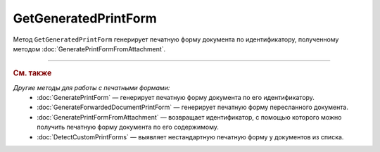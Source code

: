 GetGeneratedPrintForm
=====================

Метод ``GetGeneratedPrintForm`` генерирует печатную форму документа по идентификатору, полученному методом :doc:`GeneratePrintFormFromAttachment`.

.. http:get:: /GetGeneratedPrintForm

	:queryparam printFormId: идентификатор печатной формы, полученный с помощью метода :doc:`GeneratePrintFormFromAttachment`.

	:requestheader Authorization: данные, необходимые для :doc:`авторизации <../Authorization>`.

	:statuscode 200: операция успешно завершена.
	:statuscode 401: в запросе отсутствует HTTP-заголовок ``Authorization`` или в этом заголовке содержатся некорректные авторизационные данные.
	:statuscode 409: по ``printFormId`` не найдена печатная форма. Повторно вызовите метод :doc:`GeneratePrintFormFromAttachment`.
	:statuscode 500: при обработке запроса возникла непредвиденная ошибка.

	:responseheader Retry-After: если в ответе содержится HTTP-заголовок ``Retry-After``, то предыдущий вызов этого метода с таким же идентификатором операции еще не завершен. В этом случае следует повторить вызов через указанное в заголовке время (в секундах), чтобы убедиться, что операция завершилась без ошибок.

	:response Body: Тело ответа содержит файл сгенерированной печатной формы документа.

----

.. rubric:: См. также

*Другие методы для работы с печатными формами:*
	- :doc:`GeneratePrintForm` — генерирует печатную форму документа по его идентификатору.
	- :doc:`GenerateForwardedDocumentPrintForm` — генерирует печатную форму пересланного документа.
	- :doc:`GeneratePrintFormFromAttachment` — возвращает идентификатор, с помощью которого можно получить печатную форму документа по его содержимому.
	- :doc:`DetectCustomPrintForms` — выявляет нестандартную печатную форму у документов из списка.